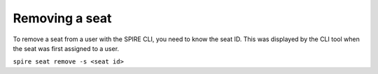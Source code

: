 Removing a seat
===============

To remove a seat from a user with the SPIRE CLI, you need to know the seat ID. This was displayed by the CLI tool when the seat was first assigned to a user.

``spire seat remove -s <seat id>``
